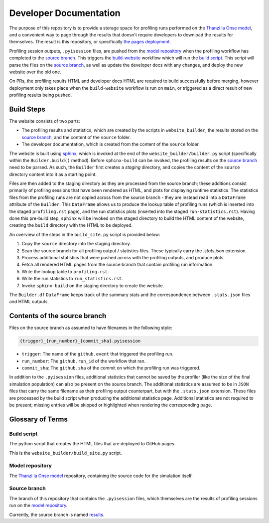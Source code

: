 Developer Documentation
=======================

.. _developers:

The purpose of this repository is to provide a storage space for profiling runs performed on the `Thanzi la Onse model <https://github.com/UCL/TLOmodel>`_, and a convenient way to page through the results that doesn't require developers to download the results for themselves.
The result is this repository, or specifically `the pages deployment <http://github-pages.ucl.ac.uk/TLOmodel-profiling>`_.

Profiling session outputs, ``.pyisession`` files, are pushed from the `model repository`_ when the profiling workflow has completed to the `source branch`_.
This triggers the `build-website <https://github.com/UCL/TLOmodel-profiling/blob/main/.github/workflows/build-website.yaml>`_ workflow which will run the `build script`_.
This script will parse the files on the `source branch`_, as well as update the developer docs with any changes, and deploy the new website over the old one.

On PRs, the profiling results HTML and developer docs HTML are required to build successfully before merging, however deployment only takes place when the ``build-website`` workflow is run on ``main``, or triggered as a direct result of new profiling results being pushed.

Build Steps
-----------

The website consists of two parts:

* The profiling results and statistics, which are created by the scripts in ``website_builder``, the results stored on the `source branch`_, and the content of the ``source`` folder.
* The developer documentation, which is created from the content of the ``source`` folder.

The website is built using `sphinx <https://www.sphinx-doc.org/en/master/index.html>`_, which is invoked at the end of the ``website_builder/builder.py`` script (specifically within the ``Builder.build()`` method).
Before ``sphinx-build`` can be invoked, the profiling results on the `source branch`_ need to be parsed.
As such, the ``Builder`` first creates a *staging* directory, and copies the content of the ``source`` directory content into it as a starting point.

Files are then added to the staging directory as they are processed from the source branch; these additions consist primarily of profiling sessions that have been rendered as HTML, and plots for displaying runtime statistics.
The statistics files from the profiling runs are not copied across from the source branch - they are instead read into a ``DataFrame`` attribute of the ``Builder``.
This ``DataFrame`` allows us to produce the lookup table of profiling runs (which is inserted into the staged ``profiling.rst`` page), and the run statistics plots (inserted into the staged ``run-statistics.rst``).
Having done this pre-build step, ``sphinx`` will be invoked on the staged directory to build the HTML content of the website, creating the ``build`` directory with the HTML to be deployed.

An overview of the steps in the ``build_site.py`` script is provided below:

#. Copy the ``source`` directory into the staging directory.
#. Scan the source branch for all profiling output / statistics files. These typically carry the `.stats.json` extension.
#. Process additional statistics that were pushed across with the profiling outputs, and produce plots.
#. Fetch all rendered HTML pages from the source branch that contain profiling run information.
#. Write the lookup table to ``profiling.rst``.
#. Write the run statistics to ``run_statistics.rst``.
#. Invoke ``sphinx-build`` on the staging directory to create the website.

The ``Builder.df`` ``DataFrame`` keeps track of the summary stats and the correspondence between ``.stats.json`` files and HTML outputs.

Contents of the source branch
-----------------------------

Files on the source branch as assumed to have filenames in the following style:

.. code-block:: bash

   {trigger}_{run_number}_{commit_sha}.pyisession

* ``trigger``: The name of the ``github.event`` that triggered the profiling run.
* ``run_number``: The ``github.run_id`` of the workflow that ran.
* ``commit_sha``: The ``github.sha`` of the commit on which the profiling run was triggered.

In addition to the ``.pyisession`` files, additional statistics that cannot be saved by the profiler (like the size of the final simulation population) can also be present on the source branch.
The additional statistics are assumed to be in ``JSON`` files that carry the same filename as their profiling output counterpart, but with the ``.stats.json`` extension.
These files are processed by the build script when producing the additional statistics page.
Additional statistics are not required to be present; missing entries will be skipped or highlighted when rendering the corresponding page.

Glossary of Terms
-----------------

Build script
^^^^^^^^^^^^

The python script that creates the HTML files that are deployed to GitHub pages.

This is the ``website_builder/build_site.py`` script. 

Model repository
^^^^^^^^^^^^^^^^

The `Thanzi la Onse model <https://github.com/UCL/TLOmodel>`_ repository, containing the source code for the simulation itself.

Source branch
^^^^^^^^^^^^^

The branch of this repository that contains the ``.pyisession`` files, which themselves are the results of profiling sessions run on the `model repository`_.

Currently, the source branch is named `results <https://github.com/UCL/TLOmodel-profiling/tree/results>`_.